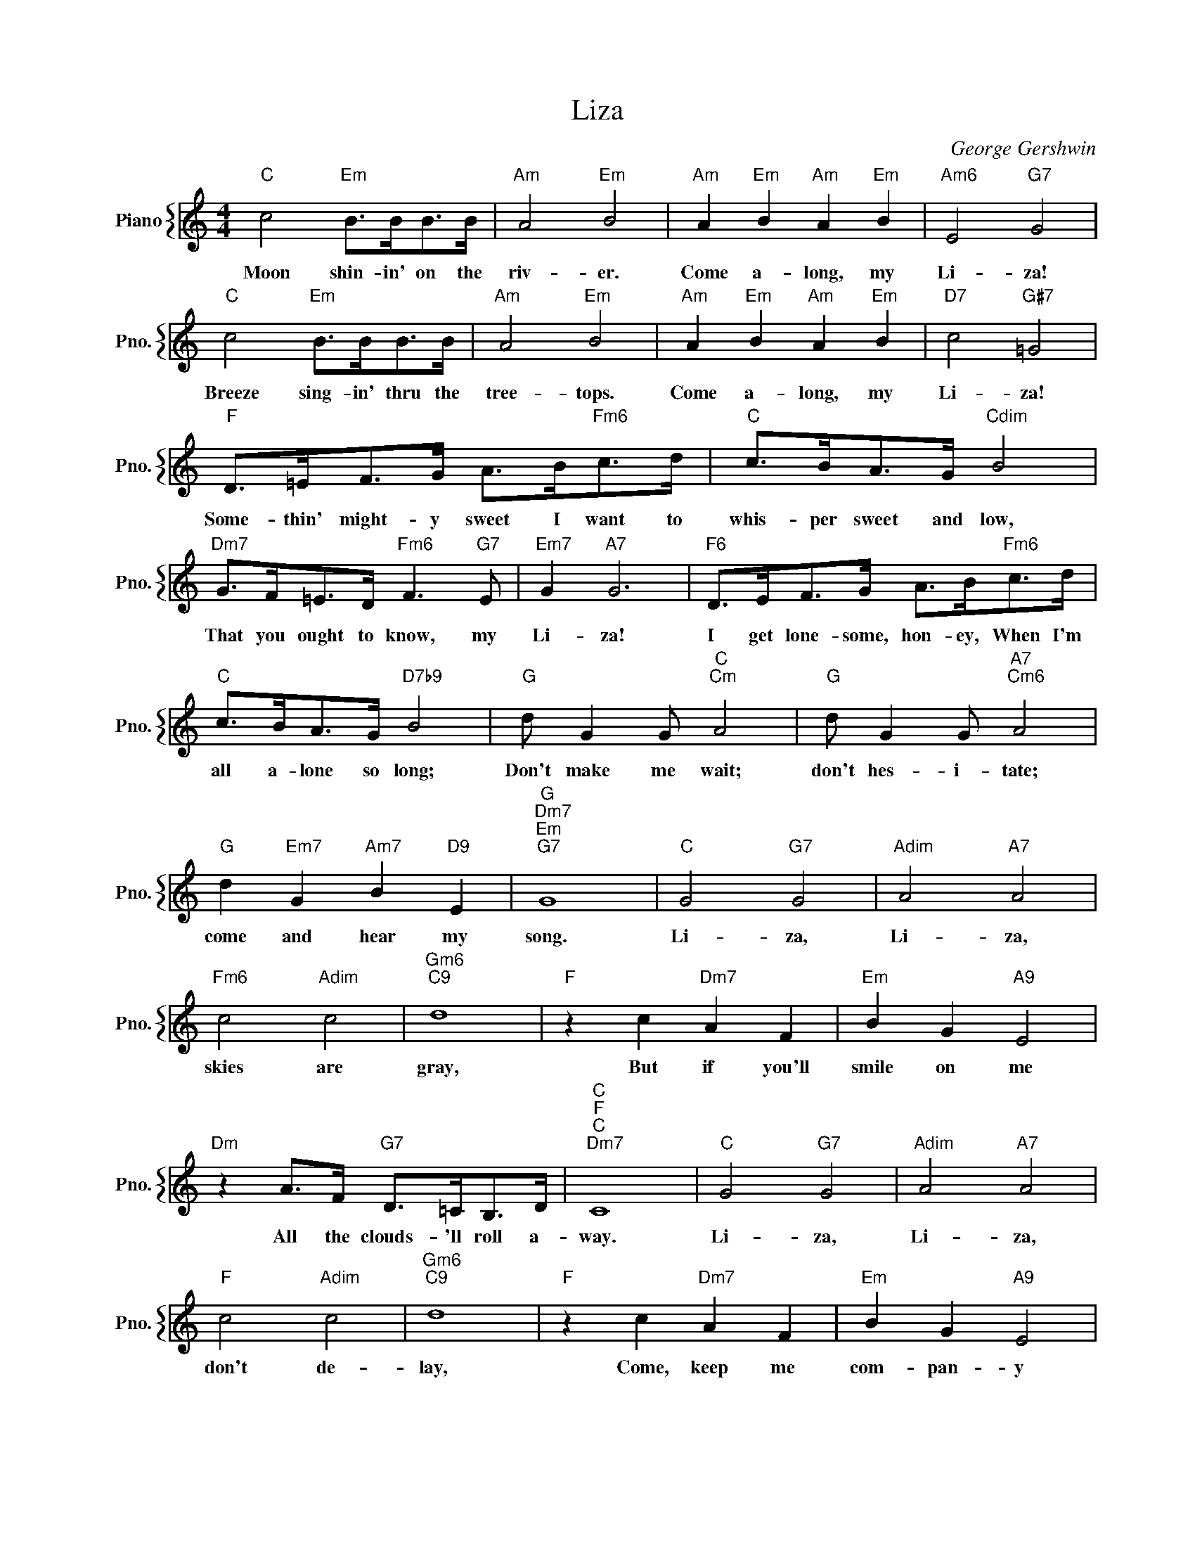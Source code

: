 X:1
T:Liza
C:George Gershwin
%%score { 1 }
L:1/4
M:4/4
I:linebreak $
K:C
V:1 treble nm="Piano" snm="Pno."
V:1
"C" c2"Em" B/>B/B/>B/ |"Am" A2"Em" B2 |"Am" A"Em" B"Am" A"Em" B |"Am6" E2"G7" G2 |$ %4
w: Moon shin- in' on the|riv- er.|Come a- long, my|Li- za!|
"C" c2"Em" B/>B/B/>B/ |"Am" A2"Em" B2 |"Am" A"Em" B"Am" A"Em" B |"D7" c2"G#7" =G2 |$ %8
w: Breeze sing- in' thru the|tree- tops.|Come a- long, my|Li- za!|
"F" D/>=E/F/>G/ A/>B/"Fm6"c/>d/ |"C" c/>B/A/>G/"Cdim" B2 |$"Dm7" G/>F/=E/>D/"Fm6" F3/2"G7" E/ | %11
w: Some- thin' might- y sweet I want to|whis- per sweet and low,|That you ought to know, my|
"Em7" G"A7" G3 |"F6" D/>E/F/>G/ A/>B/"Fm6"c/>d/ |$"C" c/>B/A/>G/"D7b9" B2 |"G" d/ G G/"C""Cm" A2 | %15
w: Li- za!|I get lone- some, hon- ey, When I'm|all a- lone so long;|Don't make me wait;|
"G" d/ G G/"A7""Cm6" A2 |$"G" d"Em7" G"Am7" B"D9" E |"G""Dm7""Em""G7" G4 |"C" G2"G7" G2 | %19
w: don't hes- i- tate;|come and hear my|song.|Li- za,|
"Adim" A2"A7" A2 |$"Fm6" c2"Adim" c2 |"Gm6""C9" d4 |"F" z c"Dm7" A F |"Em" B G"A9" E2 |$ %24
w: Li- za,|skies are|gray,|But if you'll|smile on me|
"Dm" z A/>F/"G7" D/>=C/B,/>D/ |"C""F""C""Dm7" C4 |"C" G2"G7" G2 |"Adim" A2"A7" A2 |$ %28
w: All the clouds- 'll roll a-|way.|Li- za,|Li- za,|
"F" c2"Adim" c2 |"Gm6""C9" d4 |"F" z c"Dm7" A F |"Em" B G"A9" E2 |$"Dm" z A/>F/"G7" D/>=C/B,/>D/ | %33
w: don't de-|lay,|Come, keep me|com- pan- y|And the clouds- 'll roll a-|
"C""E+7" C3"E7" z |"A""A7" =c4 |"Adim" z3/4 d/<c/B/4"E7" c B |"Am" A3 E |$"Adim""C7" G4 | %38
w: way.|See|the hon- ey- moon a-|shin- in'|down;|
"F""Dm" A4 |"Gm7" z3/4 _B/<A/G/4"C7" A G |"F6" F3 C |"Cm6" _E3"G7" =E |$"C" G2"G7" G2 | %43
w: We|should mak a date with|Par- son|Brown. So,|Li- za,|
"Adim" A2"A7" A2 |"Fm6" c2"Adim" c2 |"Gm6""C9" d4 |"F" z c"Dm7" A F |$"Em" B G"A9" E2 | %48
w: Li- za,|name the|day|When you be-|long to me|
"Dm" z A/>F/"G7" D/>=C/B,/>D/ |"C""Bb""G#m7" C3"G7" z |"C" G2"G7" G2 |"Adim" A2"A7" A2 |$ %52
w: And the clouds- 'll roll a-|way.|Li- za,|Li- za,|
"Fm6" c2"Adim" c2 |"Gm6""C9" d4 |"F" z c"Dm7" A F |"Em" B G"A9" E2 |$ %56
w: skies are|gray,|But if you'll|smile on me|
"Dm" z A/>F/"G7" D/>=C/B,/>D/ |"C""F""C""Dm7" C4 |"C" G2"G7" G2 |"Adim" A2"A7" A2 |$ %60
w: All the clouds- 'll roll a-|way.|Li- za,|Li- za,|
"F" c2"Adim" c2 |"Gm6""C9" d4 |"F" z c"Dm7" A F |"Em" B G"A9" E2 |$"Dm" z A/>F/"G7" D/>=C/B,/>D/ | %65
w: don't de-|lay,|Come, keep me|com- pan- y|And the clouds- 'll roll a-|
"C""E+7" C3"E7" z |"A""A7" =c4 |"Adim" z3/4 d/<c/B/4"E7" c B |"Am" A3 E |$"Adim""C7" G4 | %70
w: way.|See|the hon- ey- moon a-|shin- in'|down;|
"F""Dm" A4 |"Gm7" z3/4 _B/<A/G/4"C7" A G |"F6" F3 C |"Cm6" _E3"G7" =E |$"C" G2"G7" G2 | %75
w: We|should mak a date with|Par- son|Brown. So,|Li- za,|
"Adim" A2"A7" A2 |"Fm6" c2"Adim" c2 |"Gm6""C9" d4 |"F" z c"Dm7" A F |$"Em" B G"A9" E2 | %80
w: Li- za,|name the|day|When you be-|long to me|
"Dm" z A/>F/"G7" D/>=C/B,/>D/ |"C""Bb""G#m7" C3"G7" z |"C" C3 z | %83
w: And the clouds- 'll roll a-|way.|way.|

